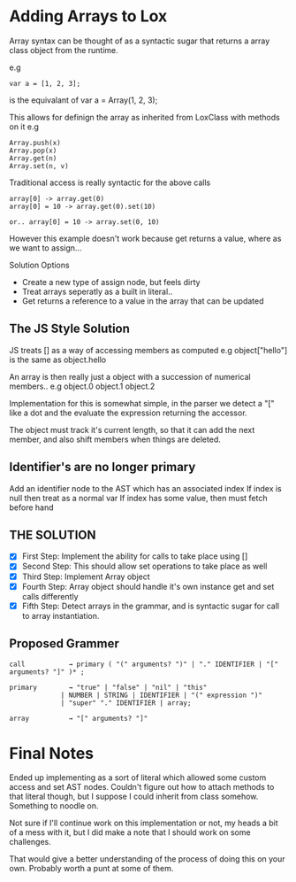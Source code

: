 * Adding Arrays to Lox

 Array syntax can be thought of as a syntactic sugar that returns a
 array class object from the runtime.

 e.g
 #+begin_src
 var a = [1, 2, 3];
 #+end_src

 is the equivalant of
 var a = Array(1, 2, 3);

 This allows for definign the array as inherited from LoxClass with methods on it e.g

 #+begin_src
 Array.push(x)
 Array.pop(x)
 Array.get(n)
 Array.set(n, v)
 #+end_src

 Traditional access is really syntactic for the above calls

 #+begin_src
 array[0] -> array.get(0)
 array[0] = 10 -> array.get(0).set(10)

 or.. array[0] = 10 -> array.set(0, 10)
 #+end_src

However this example doesn't work because get returns a value, where as we want to assign...

Solution Options
- Create a new type of assign node, but feels dirty
- Treat arrays seperatly as a built in literal..
- Get returns a reference to a value in the array that can be updated

** The JS Style Solution
JS treats [] as a way of accessing members as computed e.g
object["hello"] is the same as object.hello

An array is then really just a object with a succession of numerical members.. e.g
object.0 object.1 object.2

Implementation for this is somewhat simple, in the parser we detect a
"[" like a dot and the evaluate the expression returning the accessor. 

The object must track it's current length, so that it can add the next member, and also shift members when things are deleted.

** Identifier's are no longer primary
Add an identifier node to the AST which has an associated index
If index is null then treat as a normal var
If index has some value, then must fetch before hand

** *THE SOLUTION*
- [X] First Step: Implement the ability for calls to take place using []
- [X] Second Step: This should allow set operations to take place as well
- [X] Third Step: Implement Array object
- [X] Fourth Step: Array object should handle it's own instance get and set calls differently
- [X] Fifth Step: Detect arrays in the grammar, and is syntactic sugar for call to array instantiation.

** Proposed Grammer
#+begin_src
  call           → primary ( "(" arguments? ")" | "." IDENTIFIER | "[" arguments? "]" )* ;
#+end_src

#+begin_src
  primary        → "true" | "false" | "nil" | "this"
               | NUMBER | STRING | IDENTIFIER | "(" expression ")"
               | "super" "." IDENTIFIER | array;

  array          → "[" arguments? "]"
#+end_src


* Final Notes
Ended up implementing as a sort of literal which allowed some custom access and set AST nodes.
Couldn't figure out how to attach methods to that literal though, but I suppose I could inherit from class somehow.
Something to noodle on.

Not sure if I'll continue work on this implementation or not, my heads a bit of a mess with it, but I did make a note that I should work on some challenges.

That would give a better understanding of the process of doing this on your own. Probably worth a punt at some of them.
